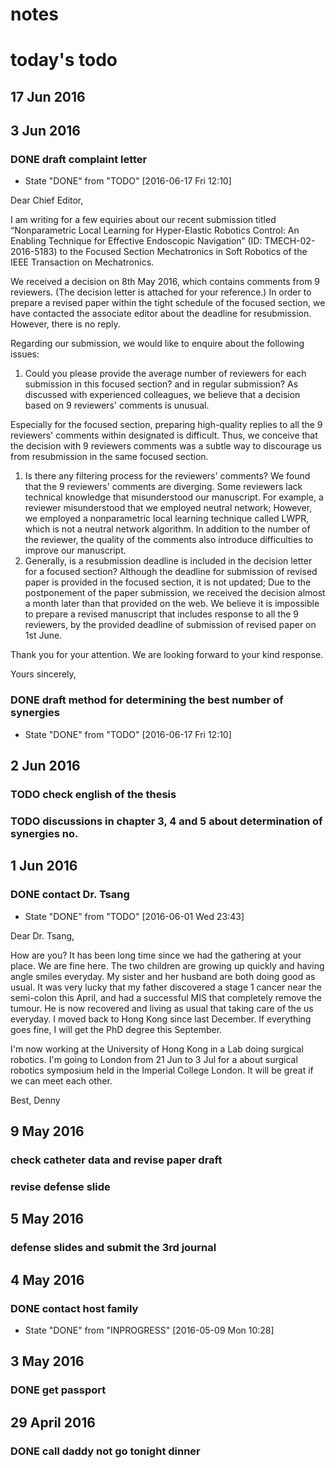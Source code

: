 * notes
* today's todo

** 17 Jun 2016
   
** 3 Jun 2016
*** DONE draft complaint letter
    CLOSED: [2016-06-17 Fri 12:10]
    - State "DONE"       from "TODO"       [2016-06-17 Fri 12:10]
Dear Chief Editor,

I am writing for a few equiries about our recent submission titled “Nonparametric Local Learning for Hyper-Elastic Robotics Control: An Enabling Technique for Effective Endoscopic Navigation” (ID: TMECH-02-2016-5183) to the Focused Section Mechatronics in Soft Robotics of the IEEE Transaction on Mechatronics.

We received a decision on 8th May 2016, which contains comments from 9 reviewers. (The decision letter is attached for your reference.)
In order to prepare a revised paper within the tight schedule of the focused section, we have contacted the associate editor about the deadline for resubmission. However, there is no reply.

Regarding our submission, we would like to enquire about the following issues:
1. Could you please provide the average number of reviewers for each submission in this focused section? and in regular submission? 
   As discussed with experienced colleagues, we believe that a decision based on 9 reviewers' comments is unusual.
Especially for the focused section, preparing high-quality replies to all the 9 reviewers' comments within designated is difficult.
Thus, we conceive that the decision with 9 reviewers comments was a subtle way to discourage us from resubmission in the same focused section. 
2. Is there any filtering process for the reviewers' comments?
   We found that the 9 reviewers' comments are diverging. Some reviewers lack technical knowledge that misunderstood our manuscript. For example, a reviewer misunderstood that we employed neutral network; However, we employed a nonparametric local learning technique called LWPR, which is not a neutral network algorithm. In addition to the number of the reviewer, the quality of the comments also introduce difficulties to improve our manuscript.
3. Generally, is a resubmission deadline is included in the decision letter for a focused section?
   Although the deadline for submission of revised paper is provided in the focused section, it is not updated; 
   Due to the postponement of the paper submission, we received the decision almost a month later than that provided on the web.
   We believe it is impossible to prepare a revised manuscript that includes response to all the 9 reviewers, by the provided deadline of submission of revised paper on 1st June.


Thank you for your attention. 
We are looking forward to your kind response.

Yours sincerely,


*** DONE draft method for determining the best number of synergies
    CLOSED: [2016-06-17 Fri 12:10]
    - State "DONE"       from "TODO"       [2016-06-17 Fri 12:10]
** 2 Jun 2016
*** TODO check english of the thesis
*** TODO discussions in chapter 3, 4 and 5 about determination of synergies no.
** 1 Jun 2016
    
*** DONE contact Dr. Tsang
    CLOSED: [2016-06-01 Wed 23:43]
    - State "DONE"       from "TODO"       [2016-06-01 Wed 23:43]
    Dear Dr. Tsang,

    How are you? It has been long time since we had the gathering at your place.
    We are fine here. The two children are growing up quickly and having angle smiles everyday.
    My sister and her husband are both doing good as usual.
    It was very lucky that my father discovered a stage 1 cancer near the semi-colon this April,
    and had a successful MIS that completely remove the tumour.
    He is now recovered and living as usual that taking care of the us everyday.
    I moved back to Hong Kong since last December. If everything goes fine, I will get the PhD degree this September.
    
    I'm now working at the University of Hong Kong in a Lab doing surgical robotics.
    I'm going to London from 21 Jun to 3 Jul for a about surgical robotics symposium held in the Imperial College London.
    It will be great if we can meet each other.

    Best,
    Denny
    
** 9 May 2016

   
*** check catheter data and revise paper draft
*** revise defense slide
** 5 May 2016
*** defense slides and submit the 3rd journal
** 4 May 2016
   
*** DONE contact host family
    CLOSED: [2016-05-09 Mon 10:28] SCHEDULED: <2016-05-04 Wed 14:00>
    - State "DONE"       from "INPROGRESS" [2016-05-09 Mon 10:28]
** 3 May 2016
*** DONE get passport 
    CLOSED: [2016-05-03 Tue 10:00]
** 29 April 2016
*** DONE call daddy not go tonight dinner
    CLOSED: [2016-04-29 Fri 13:54] SCHEDULED: <2016-04-29 Fri 14:00>



